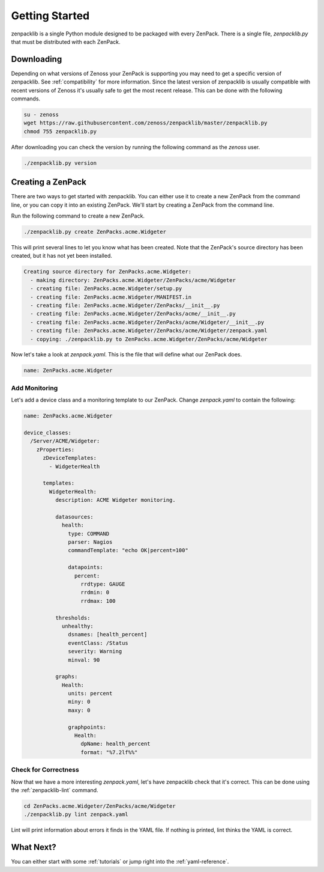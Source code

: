 .. _getting-started:

###############
Getting Started
###############

zenpacklib is a single Python module designed to be packaged with every ZenPack.
There is a single file, `zenpacklib.py` that must be distributed with each
ZenPack.


.. _downloading:

***********
Downloading 
***********

Depending on what versions of Zenoss your ZenPack is supporting you may need to
get a specific version of zenpacklib. See :ref:`compatibility` for more
information. Since the latest version of zenpacklib is usually compatible with
recent versions of Zenoss it's usually safe to get the most recent release. This
can be done with the following commands.

.. code-block:: bash

  su - zenoss
  wget https://raw.githubusercontent.com/zenoss/zenpacklib/master/zenpacklib.py
  chmod 755 zenpacklib.py

After downloading you can check the version by running the following command as
the *zenoss* user.

.. code-block:: bash

    ./zenpacklib.py version


.. _create-a-zenpack:

******************
Creating a ZenPack
******************

There are two ways to get started with zenpacklib. You can either use it to
create a new ZenPack from the command line, or you can copy it into an existing
ZenPack. We'll start by creating a ZenPack from the command line.

Run the following command to create a new ZenPack.

.. code-block:: bash

    ./zenpacklib.py create ZenPacks.acme.Widgeter

This will print several lines to let you know what has been created. Note that
the ZenPack's source directory has been created, but it has not yet been
installed.

.. code-block:: text

    Creating source directory for ZenPacks.acme.Widgeter:
      - making directory: ZenPacks.acme.Widgeter/ZenPacks/acme/Widgeter
      - creating file: ZenPacks.acme.Widgeter/setup.py
      - creating file: ZenPacks.acme.Widgeter/MANIFEST.in
      - creating file: ZenPacks.acme.Widgeter/ZenPacks/__init__.py
      - creating file: ZenPacks.acme.Widgeter/ZenPacks/acme/__init__.py
      - creating file: ZenPacks.acme.Widgeter/ZenPacks/acme/Widgeter/__init__.py
      - creating file: ZenPacks.acme.Widgeter/ZenPacks/acme/Widgeter/zenpack.yaml
      - copying: ./zenpacklib.py to ZenPacks.acme.Widgeter/ZenPacks/acme/Widgeter

Now let's take a look at `zenpack.yaml`. This is the file that will define what
our ZenPack does.

.. code-block:: yaml

    name: ZenPacks.acme.Widgeter

Add Monitoring
--------------

Let's add a device class and a monitoring template to our ZenPack. Change
`zenpack.yaml` to contain the following:

.. code-block:: yaml

    name: ZenPacks.acme.Widgeter

    device_classes:
      /Server/ACME/Widgeter:
        zProperties:
          zDeviceTemplates:
            - WidgeterHealth
          
          templates:
            WidgeterHealth:
              description: ACME Widgeter monitoring.

              datasources:
                health:
                  type: COMMAND
                  parser: Nagios
                  commandTemplate: "echo OK|percent=100"

                  datapoints:
                    percent:
                      rrdtype: GAUGE
                      rrdmin: 0
                      rrdmax: 100

              thresholds:
                unhealthy:
                  dsnames: [health_percent]
                  eventClass: /Status
                  severity: Warning
                  minval: 90

              graphs:
                Health:
                  units: percent
                  miny: 0
                  maxy: 0

                  graphpoints:
                    Health:
                      dpName: health_percent
                      format: "%7.2lf%%"

Check for Correctness
---------------------

Now that we have a more interesting `zenpack.yaml`, let's have zenpacklib check
that it's correct. This can be done using the :ref:`zenpacklib-lint` command.

.. code-block:: bash

    cd ZenPacks.acme.Widgeter/ZenPacks/acme/Widgeter
    ./zenpacklib.py lint zenpack.yaml

Lint will print information about errors it finds in the YAML file. If nothing
is printed, lint thinks the YAML is correct.

**********
What Next?
**********

You can either start with some :ref:`tutorials` or jump right into the
:ref:`yaml-reference`.
